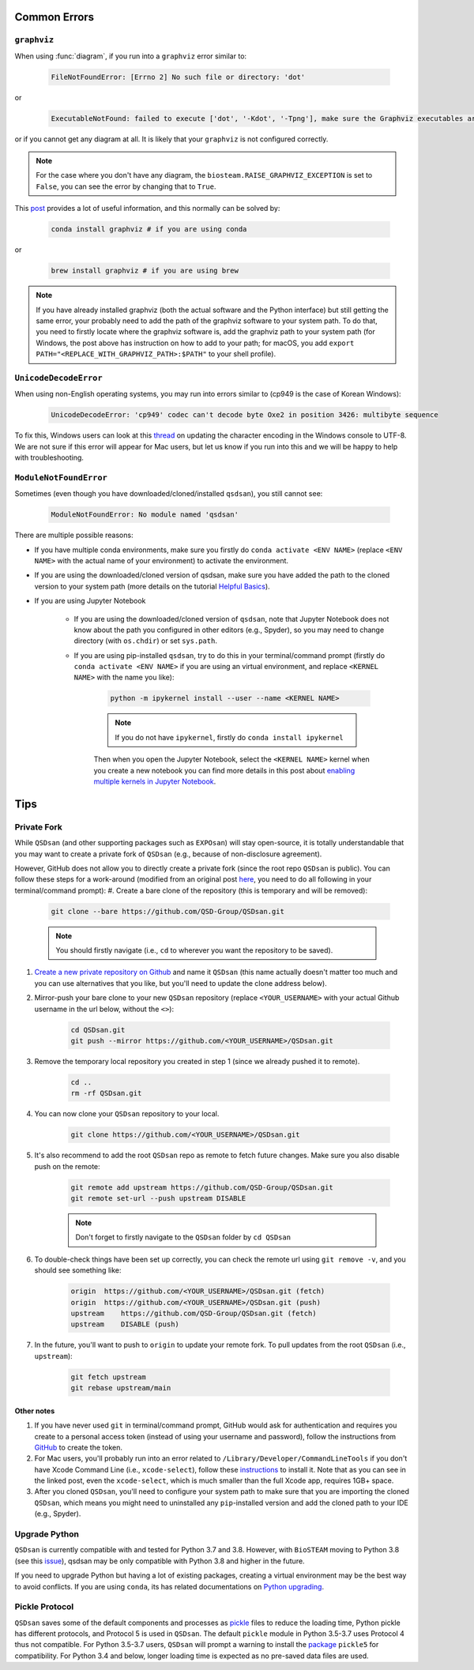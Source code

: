
Common Errors
=============

``graphviz``
------------
When using :func:`diagram`, if you run into a ``graphviz`` error similar to:

   .. code:: bash

       FileNotFoundError: [Errno 2] No such file or directory: 'dot'


or

   .. code::

       ExecutableNotFound: failed to execute ['dot', '-Kdot', '-Tpng'], make sure the Graphviz executables are on your systems' PATH


or if you cannot get any diagram at all. It is likely that your ``graphviz`` is not configured correctly.

.. note::
    For the case where you don't have any diagram, the ``biosteam.RAISE_GRAPHVIZ_EXCEPTION`` is set to ``False``, you can see the error by changing that to ``True``.

This `post <https://stackoverflow.com/questions/35064304/runtimeerror-make-sure-the-graphviz-executables-are-on-your-systems-path-aft>`_ provides a lot of useful information, and this normally can be solved by:

    .. code::

       conda install graphviz # if you are using conda


or

    .. code::

       brew install graphviz # if you are using brew


.. note::

    If you have already installed graphviz (both the actual software and the Python interface) but still getting the same error, your probably need to add the path of the graphviz software to your system path. To do that, you need to firstly locate where the graphviz software is, add the graphviz path to your system path (for Windows, the post above has instruction on how to add to your path; for macOS, you add ``export PATH="<REPLACE_WITH_GRAPHVIZ_PATH>:$PATH"`` to your shell profile).


``UnicodeDecodeError``
----------------------
When using non-English operating systems, you may run into errors similar to (cp949 is the case of Korean Windows):

   .. code::

       UnicodeDecodeError: 'cp949' codec can't decode byte Oxe2 in position 3426: multibyte sequence


To fix this, Windows users can look at this `thread <https://stackoverflow.com/questions/57131654/using-utf-8-encoding-chcp-65001-in-command-prompt-windows-powershell-window>`_ on updating the character encoding in the Windows console to UTF-8. We are not sure if this error will appear for Mac users, but let us know if you run into this and we will be happy to help with troubleshooting.


``ModuleNotFoundError``
-----------------------
Sometimes (even though you have downloaded/cloned/installed ``qsdsan``), you still cannot see:

   .. code::

       ModuleNotFoundError: No module named 'qsdsan'


There are multiple possible reasons:

- If you have multiple conda environments, make sure you firstly do ``conda activate <ENV NAME>`` (replace ``<ENV NAME>`` with the actual name of your environment) to activate the environment.
- If you are using the downloaded/cloned version of qsdsan, make sure you have added the path to the cloned version to your system path (more details on the tutorial `Helpful Basics <https://qsdsan.readthedocs.io/en/latest/tutorials/1_Helpful_Basics.html>`_).
- If you are using Jupyter Notebook
    
    - If you are using the downloaded/cloned version of ``qsdsan``, note that Jupyter Notebook does not know about the path you configured in other editors (e.g., Spyder), so you may need to change directory (with ``os.chdir``) or set ``sys.path``.
    - If you are using pip-installed ``qsdsan``, try to do this in your terminal/command prompt (firstly do ``conda activate <ENV NAME>`` if you are using an virtual environment, and replace ``<KERNEL NAME>`` with the name you like):

        .. code::

            python -m ipykernel install --user --name <KERNEL NAME>


        .. note::

            If you do not have ``ipykernel``, firstly do ``conda install ipykernel``


        Then when you open the Jupyter Notebook, select the ``<KERNEL NAME>`` kernel when you create a new notebook you can find more details in this post about `enabling multiple kernels in Jupyter Notebook <https://medium.com/@ace139/enable-multiple-kernels-in-jupyter-notebooks-6098c738fe72>`_.


Tips
====

Private Fork
------------
While ``QSDsan`` (and other supporting packages such as ``EXPOsan``) will stay open-source, it is totally understandable that you may want to create a private fork of ``QSDsan`` (e.g., because of non-disclosure agreement).

However, GitHub does not allow you to directly create a private fork (since the root repo ``QSDsan`` is public). You can follow these steps for a work-around (modified from an original post `here <https://gist.github.com/0xjac/85097472043b697ab57ba1b1c7530274>`_, you need to do all following in your terminal/command prompt):
#. Create a bare clone of the repository (this is temporary and will be removed):

    .. code::

        git clone --bare https://github.com/QSD-Group/QSDsan.git

    .. note::

        You should firstly navigate (i.e., ``cd`` to wherever you want the repository to be saved).

#. `Create a new private repository on Github <https://docs.github.com/en/repositories/creating-and-managing-repositories/creating-a-new-repository>`_ and name it ``QSDsan`` (this name actually doesn't matter too much and you can use alternatives that you like, but you'll need to update the clone address below).
#. Mirror-push your bare clone to your new ``QSDsan`` repository (replace ``<YOUR_USERNAME>`` with your actual Github username in the url below, without the ``<>``):

    .. code::

        cd QSDsan.git
        git push --mirror https://github.com/<YOUR_USERNAME>/QSDsan.git

#. Remove the temporary local repository you created in step 1 (since we already pushed it to remote).

    .. code::

        cd ..
        rm -rf QSDsan.git

#. You can now clone your ``QSDsan`` repository to your local.

    .. code::

        git clone https://github.com/<YOUR_USERNAME>/QSDsan.git

#. It's also recommend to add the root ``QSDsan`` repo as remote to fetch future changes. Make sure you also disable push on the remote:

    .. code::

        git remote add upstream https://github.com/QSD-Group/QSDsan.git
        git remote set-url --push upstream DISABLE

    .. note::

        Don't forget to firstly navigate to the ``QSDsan`` folder by ``cd QSDsan``

#. To double-check things have been set up correctly, you can check the remote url using ``git remove -v``, and you should see something like:

    .. code::

        origin  https://github.com/<YOUR_USERNAME>/QSDsan.git (fetch)
        origin  https://github.com/<YOUR_USERNAME>/QSDsan.git (push)
        upstream    https://github.com/QSD-Group/QSDsan.git (fetch)
        upstream    DISABLE (push)

#. In the future, you'll want to push to ``origin`` to update your remote fork. To pull updates from the root ``QSDsan`` (i.e., ``upstream``):

    .. code::

        git fetch upstream
        git rebase upstream/main

Other notes
***********
#. If you have never used ``git`` in terminal/command prompt, GitHub would ask for authentication and requires you create to a personal access token (instead of using your username and password), follow the instructions from `GitHub <https://docs.github.com/en/authentication/keeping-your-account-and-data-secure/creating-a-personal-access-token>`_ to create the token.
#. For Mac users, you'll probably run into an error related to ``/Library/Developer/CommandLineTools`` if you don't have Xcode Command Line (i.e., ``xcode-select``), follow these `instructions <https://www.freecodecamp.org/news/install-xcode-command-line-tools/>`_ to install it. Note that as you can see in the linked post, even the ``xcode-select``, which is much smaller than the full Xcode app, requires 1GB+ space.
#. After you cloned ``QSDsan``, you'll need to configure your system path to make sure that you are importing the cloned ``QSDsan``, which means you might need to uninstalled any ``pip``-installed version and add the cloned path to your IDE (e.g., Spyder).


Upgrade Python
--------------
``QSDsan`` is currently compatible with and tested for Python 3.7 and 3.8. However, with ``BioSTEAM`` moving to Python 3.8 (see this `issue <https://github.com/BioSTEAMDevelopmentGroup/biosteam/issues/56>`_), qsdsan may be only compatible with Python 3.8 and higher in the future. 

If you need to upgrade Python but having a lot of existing packages, creating a virtual environment may be the best way to avoid conflicts. If you are using ``conda``, its has related documentations on `Python upgrading <https://conda.io/projects/conda/en/latest/user-guide/tasks/manage-python.html>`_.


Pickle Protocol
---------------
``QSDsan`` saves some of the default components and processes as `pickle <https://docs.python.org/3/library/pickle.html>`_ files to reduce the loading time, Python pickle has different protocols, and Protocol 5 is used in ``QSDsan``. The default ``pickle`` module in Python 3.5-3.7 uses Protocol 4 thus not compatible. For Python 3.5-3.7 users, ``QSDsan`` will prompt a warning to install the `package <https://pypi.org/project/pickle5/>`_ ``pickle5`` for compatibility. For Python 3.4 and below, longer loading time is expected as no pre-saved data files are used.
